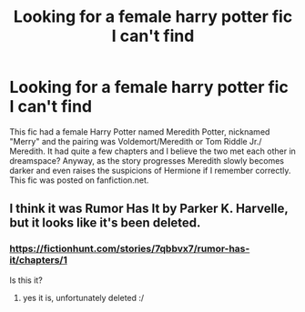 #+TITLE: Looking for a female harry potter fic I can't find

* Looking for a female harry potter fic I can't find
:PROPERTIES:
:Author: Chess345
:Score: 2
:DateUnix: 1553405619.0
:DateShort: 2019-Mar-24
:FlairText: Fic Search
:END:
This fic had a female Harry Potter named Meredith Potter, nicknamed "Merry" and the pairing was Voldemort/Meredith or Tom Riddle Jr./ Meredith. It had quite a few chapters and I believe the two met each other in dreamspace? Anyway, as the story progresses Meredith slowly becomes darker and even raises the suspicions of Hermione if I remember correctly. This fic was posted on fanfiction.net.


** I think it was Rumor Has It by Parker K. Harvelle, but it looks like it's been deleted.
:PROPERTIES:
:Author: ohplume
:Score: 2
:DateUnix: 1553482463.0
:DateShort: 2019-Mar-25
:END:

*** [[https://fictionhunt.com/stories/7qbbvx7/rumor-has-it/chapters/1]]

Is this it?
:PROPERTIES:
:Author: ohplume
:Score: 2
:DateUnix: 1553483967.0
:DateShort: 2019-Mar-25
:END:

**** yes it is, unfortunately deleted :/
:PROPERTIES:
:Author: Chess345
:Score: 1
:DateUnix: 1556157083.0
:DateShort: 2019-Apr-25
:END:
